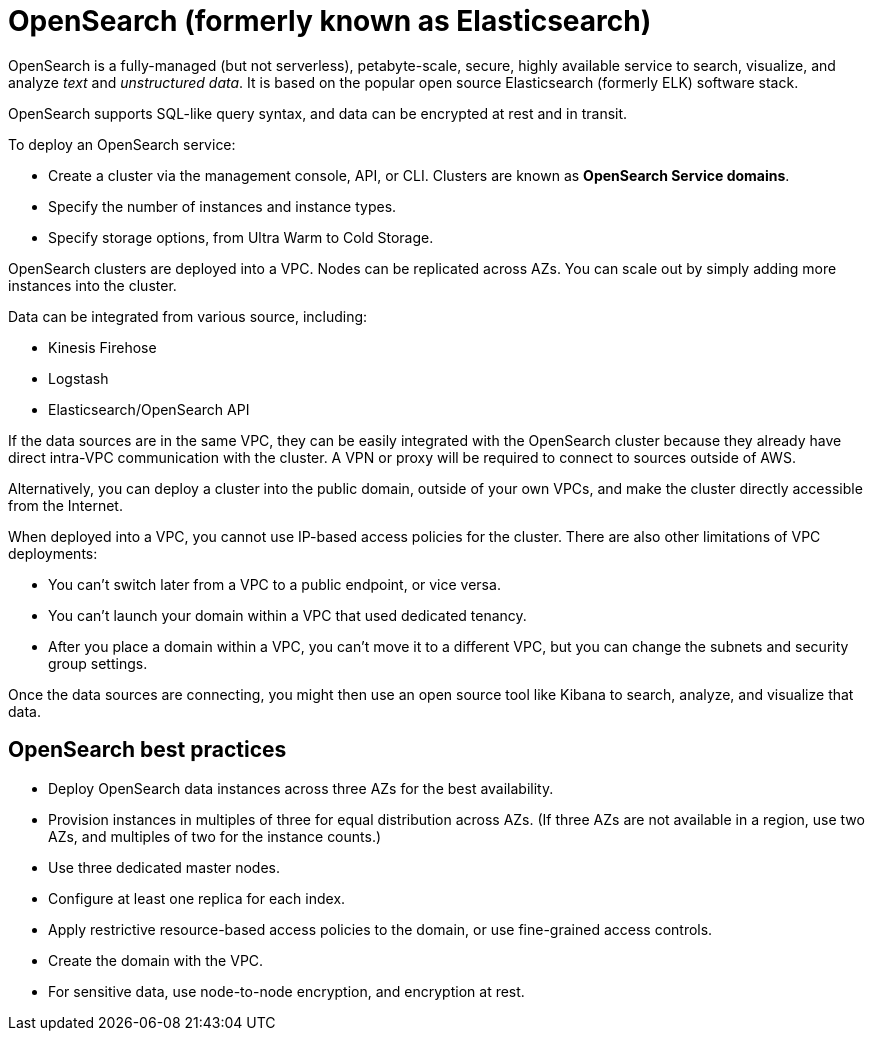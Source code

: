 = OpenSearch (formerly known as Elasticsearch)

OpenSearch is a fully-managed (but not serverless), petabyte-scale, secure, highly available service to search, visualize, and analyze _text_ and _unstructured data_. It is based on the popular open source Elasticsearch (formerly ELK) software stack.

OpenSearch supports SQL-like query syntax, and data can be encrypted at rest and in transit.

To deploy an OpenSearch service:

* Create a cluster via the management console, API, or CLI. Clusters are known as *OpenSearch Service domains*.
* Specify the number of instances and instance types.
* Specify storage options, from Ultra Warm to Cold Storage.

OpenSearch clusters are deployed into a VPC. Nodes can be replicated across AZs. You can scale out by simply adding more instances into the cluster.

Data can be integrated from various source, including:

* Kinesis Firehose
* Logstash
* Elasticsearch/OpenSearch API

If the data sources are in the same VPC, they can be easily integrated with the OpenSearch cluster because they already have direct intra-VPC communication with the cluster. A VPN or proxy will be required to connect to sources outside of AWS.

Alternatively, you can deploy a cluster into the public domain, outside of your own VPCs, and make the cluster directly accessible from the Internet.

When deployed into a VPC, you cannot use IP-based access policies for the cluster. There are also other limitations of VPC deployments:

* You can't switch later from a VPC to a public endpoint, or vice versa.
* You can't launch your domain within a VPC that used dedicated tenancy.
* After you place a domain within a VPC, you can't move it to a different VPC, but you can change the subnets and security group settings.

Once the data sources are connecting, you might then use an open source tool like Kibana to search, analyze, and visualize that data.

== OpenSearch best practices

* Deploy OpenSearch data instances across three AZs for the best availability.
* Provision instances in multiples of three for equal distribution across AZs. (If three AZs are not available in a region, use two AZs, and multiples of two for the instance counts.)
* Use three dedicated master nodes.
* Configure at least one replica for each index.
* Apply restrictive resource-based access policies to the domain, or use fine-grained access controls.
* Create the domain with the VPC.
* For sensitive data, use node-to-node encryption, and encryption at rest.
